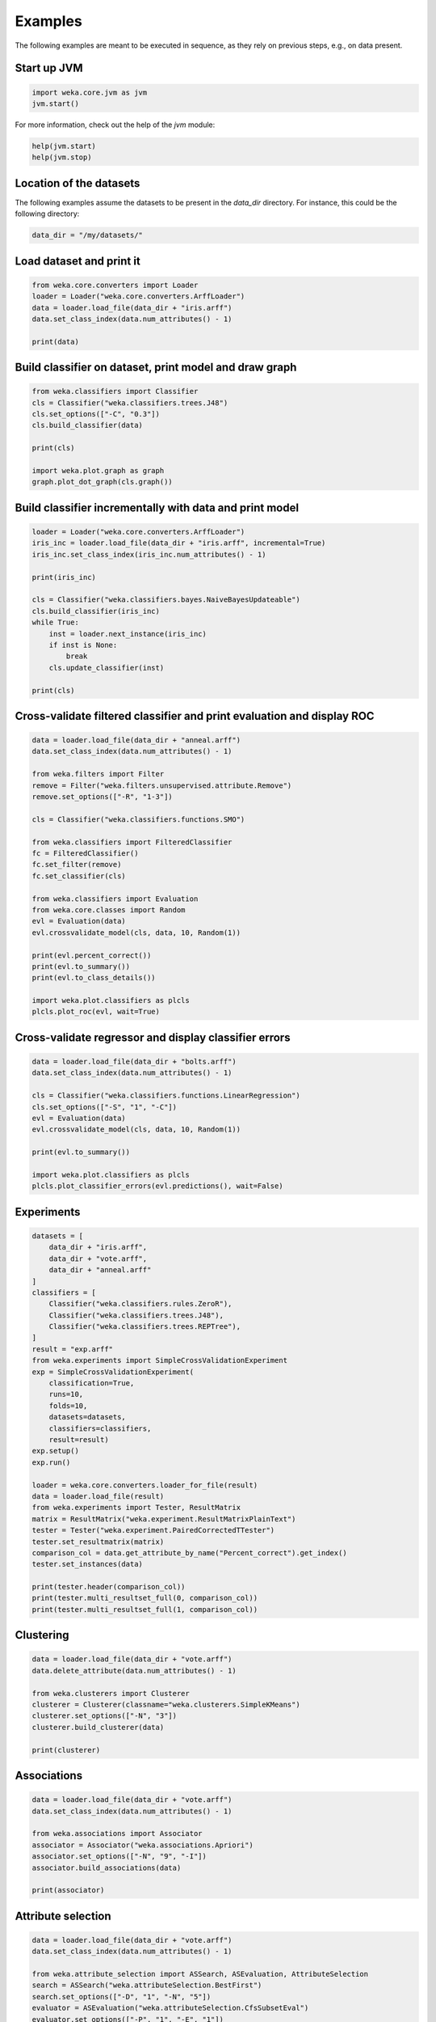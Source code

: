 Examples
========

The following examples are meant to be executed in sequence, as they rely on previous steps,
e.g., on data present.


Start up JVM
------------

.. code-block:: python

   import weka.core.jvm as jvm
   jvm.start()

For more information, check out the help of the `jvm` module:

.. code-block:: python

   help(jvm.start)
   help(jvm.stop)


Location of the datasets
------------------------

The following examples assume the datasets to be present in the `data_dir` directory. For instance,
this could be the following directory:

.. code-block:: python

   data_dir = "/my/datasets/"


Load dataset and print it
-------------------------

.. code-block:: python

   from weka.core.converters import Loader
   loader = Loader("weka.core.converters.ArffLoader")
   data = loader.load_file(data_dir + "iris.arff")
   data.set_class_index(data.num_attributes() - 1)

   print(data)


Build classifier on dataset, print model and draw graph
-------------------------------------------------------

.. code-block:: python

   from weka.classifiers import Classifier
   cls = Classifier("weka.classifiers.trees.J48")
   cls.set_options(["-C", "0.3"])
   cls.build_classifier(data)

   print(cls)

   import weka.plot.graph as graph
   graph.plot_dot_graph(cls.graph())


Build classifier incrementally with data and print model
--------------------------------------------------------

.. code-block:: python

   loader = Loader("weka.core.converters.ArffLoader")
   iris_inc = loader.load_file(data_dir + "iris.arff", incremental=True)
   iris_inc.set_class_index(iris_inc.num_attributes() - 1)

   print(iris_inc)

   cls = Classifier("weka.classifiers.bayes.NaiveBayesUpdateable")
   cls.build_classifier(iris_inc)
   while True:
       inst = loader.next_instance(iris_inc)
       if inst is None:
           break
       cls.update_classifier(inst)

   print(cls)


Cross-validate filtered classifier and print evaluation and display ROC
-----------------------------------------------------------------------

.. code-block:: python

   data = loader.load_file(data_dir + "anneal.arff")
   data.set_class_index(data.num_attributes() - 1)

   from weka.filters import Filter
   remove = Filter("weka.filters.unsupervised.attribute.Remove")
   remove.set_options(["-R", "1-3"])

   cls = Classifier("weka.classifiers.functions.SMO")

   from weka.classifiers import FilteredClassifier
   fc = FilteredClassifier()
   fc.set_filter(remove)
   fc.set_classifier(cls)

   from weka.classifiers import Evaluation
   from weka.core.classes import Random
   evl = Evaluation(data)
   evl.crossvalidate_model(cls, data, 10, Random(1))

   print(evl.percent_correct())
   print(evl.to_summary())
   print(evl.to_class_details())

   import weka.plot.classifiers as plcls
   plcls.plot_roc(evl, wait=True)


Cross-validate regressor and display classifier errors
------------------------------------------------------

.. code-block:: python

   data = loader.load_file(data_dir + "bolts.arff")
   data.set_class_index(data.num_attributes() - 1)

   cls = Classifier("weka.classifiers.functions.LinearRegression")
   cls.set_options(["-S", "1", "-C"])
   evl = Evaluation(data)
   evl.crossvalidate_model(cls, data, 10, Random(1))

   print(evl.to_summary())

   import weka.plot.classifiers as plcls
   plcls.plot_classifier_errors(evl.predictions(), wait=False)


Experiments
-----------

.. code-block:: python

   datasets = [
       data_dir + "iris.arff",
       data_dir + "vote.arff",
       data_dir + "anneal.arff"
   ]
   classifiers = [
       Classifier("weka.classifiers.rules.ZeroR"),
       Classifier("weka.classifiers.trees.J48"),
       Classifier("weka.classifiers.trees.REPTree"),
   ]
   result = "exp.arff"
   from weka.experiments import SimpleCrossValidationExperiment
   exp = SimpleCrossValidationExperiment(
       classification=True,
       runs=10,
       folds=10,
       datasets=datasets,
       classifiers=classifiers,
       result=result)
   exp.setup()
   exp.run()

   loader = weka.core.converters.loader_for_file(result)
   data = loader.load_file(result)
   from weka.experiments import Tester, ResultMatrix
   matrix = ResultMatrix("weka.experiment.ResultMatrixPlainText")
   tester = Tester("weka.experiment.PairedCorrectedTTester")
   tester.set_resultmatrix(matrix)
   comparison_col = data.get_attribute_by_name("Percent_correct").get_index()
   tester.set_instances(data)

   print(tester.header(comparison_col))
   print(tester.multi_resultset_full(0, comparison_col))
   print(tester.multi_resultset_full(1, comparison_col))


Clustering
----------

.. code-block:: python

   data = loader.load_file(data_dir + "vote.arff")
   data.delete_attribute(data.num_attributes() - 1)

   from weka.clusterers import Clusterer
   clusterer = Clusterer(classname="weka.clusterers.SimpleKMeans")
   clusterer.set_options(["-N", "3"])
   clusterer.build_clusterer(data)

   print(clusterer)


Associations
------------

.. code-block:: python

   data = loader.load_file(data_dir + "vote.arff")
   data.set_class_index(data.num_attributes() - 1)

   from weka.associations import Associator
   associator = Associator("weka.associations.Apriori")
   associator.set_options(["-N", "9", "-I"])
   associator.build_associations(data)

   print(associator)


Attribute selection
-------------------

.. code-block:: python

   data = loader.load_file(data_dir + "vote.arff")
   data.set_class_index(data.num_attributes() - 1)

   from weka.attribute_selection import ASSearch, ASEvaluation, AttributeSelection
   search = ASSearch("weka.attributeSelection.BestFirst")
   search.set_options(["-D", "1", "-N", "5"])
   evaluator = ASEvaluation("weka.attributeSelection.CfsSubsetEval")
   evaluator.set_options(["-P", "1", "-E", "1"])
   attsel = AttributeSelection()
   attsel.set_search(search)
   attsel.set_evaluator(evaluator)
   attsel.select_attributes(data)

   print("# attributes: " + str(attsel.get_number_attributes_selected()))
   print("attributes: " + str(attsel.get_selected_attributes()))
   print("result string:\n" + attsel.to_results_string())


Data generators
---------------

.. code-block:: python

   from weka.datagenerators import DataGenerator
   generator = DataGenerator("weka.datagenerators.classifiers.classification.Agrawal")
   generator.set_options(["-B", "-P", "0.05"])
   DataGenerator.make_data(generator, ["-o", data_dir + "generated.arff"])

   generator = DataGenerator("weka.datagenerators.classifiers.classification.Agrawal")
   generator.set_options(["-n", "10", "-r", "agrawal"])
   generator.set_dataset_format(generator.define_data_format())
   print(generator.get_dataset_format())
   if generator.get_single_mode_flag():
       for i in xrange(generator.get_num_examples_act()):
           print(generator.generate_example())
   else:
       print(generator.generate_examples())


Filters
-------

.. code-block:: python

   data = loader.load_file(data_dir + "vote.arff")

   from weka.filters import Filter
   remove = Filter(classname="weka.filters.unsupervised.attribute.Remove")
   remove.set_options(["-R", "last"])
   remove.set_inputformat(data)
   filtered = remove.filter(data)

   print(filtered)


Stop JVM
--------

.. code-block:: python

   jvm.stop()

